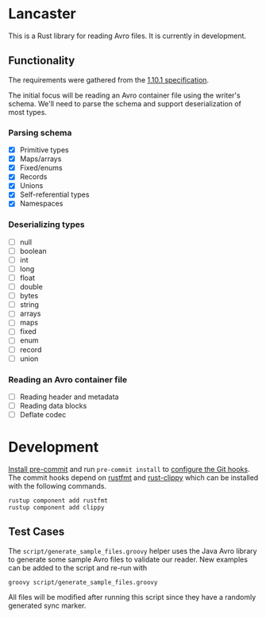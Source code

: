 * Lancaster

This is a Rust library for reading Avro files. It is currently in development.

** Functionality

The requirements were gathered from the [[https://avro.apache.org/docs/1.10.1/spec.html][1.10.1 specification]].

The initial focus will be reading an Avro container file using the writer's schema. We'll need to parse the schema and support deserialization of most types.

*** Parsing schema

- [X] Primitive types
- [X] Maps/arrays
- [X] Fixed/enums
- [X] Records
- [X] Unions
- [X] Self-referential types
- [X] Namespaces

*** Deserializing types

- [ ] null
- [ ] boolean
- [ ] int
- [ ] long
- [ ] float
- [ ] double
- [ ] bytes
- [ ] string
- [ ] arrays
- [ ] maps
- [ ] fixed
- [ ] enum
- [ ] record
- [ ] union

*** Reading an Avro container file

- [ ] Reading header and metadata
- [ ] Reading data blocks
- [ ] Deflate codec

* Development

[[https://pre-commit.com/#1-install-pre-commit][Install pre-commit]] and run =pre-commit install= to [[https://pre-commit.com/#3-install-the-git-hook-scripts][configure the Git hooks]]. The commit hooks depend on [[https://github.com/rust-lang/rustfmt][rustfmt]] and [[https://github.com/rust-lang/rust-clippy][rust-clippy]] which can be installed with the following commands.

#+BEGIN_SRC shell
  rustup component add rustfmt
  rustup component add clippy
#+END_SRC

** Test Cases

The =script/generate_sample_files.groovy= helper uses the Java Avro library to generate some sample Avro files to validate our reader. New examples can be added to the script and re-run with

#+BEGIN_SRC shell
  groovy script/generate_sample_files.groovy
#+END_SRC

All files will be modified after running this script since they have a randomly generated sync marker.
